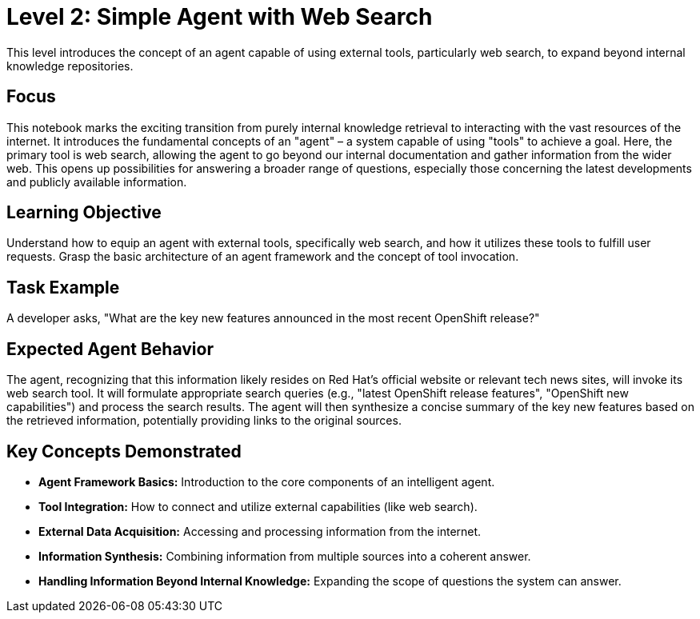 = Level 2: Simple Agent with Web Search

This level introduces the concept of an agent capable of using external tools, particularly web search, to expand beyond internal knowledge repositories.

== Focus

This notebook marks the exciting transition from purely internal knowledge retrieval to interacting with the vast resources of the internet. It introduces the fundamental concepts of an "agent" – a system capable of using "tools" to achieve a goal. Here, the primary tool is web search, allowing the agent to go beyond our internal documentation and gather information from the wider web. This opens up possibilities for answering a broader range of questions, especially those concerning the latest developments and publicly available information.

== Learning Objective

Understand how to equip an agent with external tools, specifically web search, and how it utilizes these tools to fulfill user requests. Grasp the basic architecture of an agent framework and the concept of tool invocation.

== Task Example

A developer asks, "What are the key new features announced in the most recent OpenShift release?"

== Expected Agent Behavior

The agent, recognizing that this information likely resides on Red Hat's official website or relevant tech news sites, will invoke its web search tool. It will formulate appropriate search queries (e.g., "latest OpenShift release features", "OpenShift new capabilities") and process the search results. The agent will then synthesize a concise summary of the key new features based on the retrieved information, potentially providing links to the original sources.

== Key Concepts Demonstrated

* *Agent Framework Basics:* Introduction to the core components of an intelligent agent.
* *Tool Integration:* How to connect and utilize external capabilities (like web search).
* *External Data Acquisition:* Accessing and processing information from the internet.
* *Information Synthesis:* Combining information from multiple sources into a coherent answer.
* *Handling Information Beyond Internal Knowledge:* Expanding the scope of questions the system can answer.
